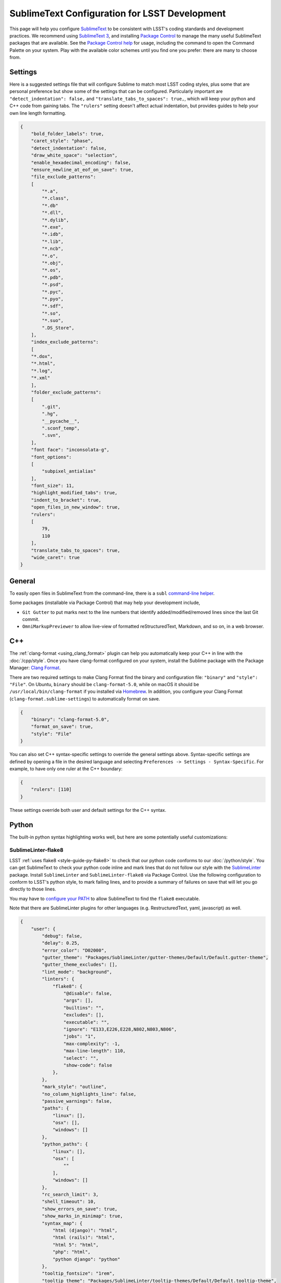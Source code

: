 ##############################################
SublimeText Configuration for LSST Development
##############################################

This page will help you configure `SublimeText <https://www.sublimetext.com/>`_ to be consistent with LSST's coding standards and development practices.
We recommend using `SublimeText 3 <https://www.sublimetext.com/3>`_, and installing `Package Control <https://packagecontrol.io/installation>`_ to manage the many useful SublimeText packages that are available.
See the `Package Control help <https://packagecontrol.io/docs/usage>`_ for usage, including the command to open the Command Palette on your system.
Play with the available color schemes until you find one you prefer: there are many to choose from.

.. _sublime_settings:

Settings
========

Here is a suggested settings file that will configure Sublime to match most LSST coding styles, plus some that are personal preference but show some of the settings that can be configured.
Particularly important are ``"detect_indentation": false,`` and ``"translate_tabs_to_spaces": true,``, which will keep your python and C++ code from gaining tabs.
The ``"rulers"`` setting doesn't affect actual indentation, but provides guides to help your own line length formatting.

.. code-block:: json

    {
        "bold_folder_labels": true,
        "caret_style": "phase",
        "detect_indentation": false,
        "draw_white_space": "selection",
        "enable_hexadecimal_encoding": false,
        "ensure_newline_at_eof_on_save": true,
        "file_exclude_patterns":
        [
            "*.a",
            "*.class",
            "*.db"
            "*.dll",
            "*.dylib",
            "*.exe",
            "*.idb",
            "*.lib",
            "*.ncb",
            "*.o",
            "*.obj",
            "*.os",
            "*.pdb",
            "*.psd",
            "*.pyc",
            "*.pyo",
            "*.sdf",
            "*.so",
            "*.suo",
            ".DS_Store",
        ],
        "index_exclude_patterns":
        [
        "*.dox",
        "*.html",
        "*.log",
        "*.xml"
        ],
        "folder_exclude_patterns":
        [
            ".git",
            ".hg",
            "__pycache__",
            ".sconf_temp",
            ".svn",
        ],
        "font face": "inconsolata-g",
        "font_options":
        [
            "subpixel_antialias"
        ],
        "font_size": 11,
        "highlight_modified_tabs": true,
        "indent_to_bracket": true,
        "open_files_in_new_window": true,
        "rulers":
        [
            79,
            110
        ],
        "translate_tabs_to_spaces": true,
        "wide_caret": true
    }

.. _sublime-general:

General
=======

To easily open files in SublimeText from the command-line, there is a ``subl`` `command-line helper <http://docs.sublimetext.info/en/latest/command_line/command_line.html>`_.

Some packages (installable via Package Control) that may help your development include,

* ``Git Gutter`` to put marks next to the line numbers that identify added/modified/removed lines since the last Git commit.
* ``OmniMarkupPreviewer`` to allow live-view of formatted reStructuredText, Markdown, and so on, in a web browser.

.. _sublime-cpp:

C++
===

The  :ref:`clang-format <using_clang_format>` plugin can help you automatically keep your C++ in line with the :doc:`/cpp/style`.
Once you have clang-format configured on your system, install the Sublime package with the Package Manager: `Clang Format <https://packagecontrol.io/packages/Clang%20Format>`_.

There are two required settings to make Clang Format find the binary and configuration file: ``"binary"`` and ``"style": "File"``.
On Ubuntu, ``binary`` should be ``clang-format-5.0``, while on macOS it should be ``/usr/local/bin/clang-format`` if you installed via `Homebrew <https://brew.sh>`_.
In addition, you configure your Clang Format (``clang-format.sublime-settings``) to automatically format on save.

.. code-block:: json

    {
        "binary": "clang-format-5.0",
        "format_on_save": true,
        "style": "File"
    }

You can also set C++ syntax-specific settings to override the general settings above.
Syntax-specific settings are defined by opening a file in the desired language and selecting ``Preferences -> Settings - Syntax-Specific``.
For example, to have only one ruler at the C++ boundary:

.. code-block:: json

    {
        "rulers": [110]
    }

These settings override both user and default settings for the C++ syntax.

.. _sublime-python:

Python
======

The built-in python syntax highlighting works well, but here are some potentially useful customizations:

.. _sublime-python-flake8:

SublimeLinter-flake8
--------------------

LSST :ref:`uses flake8 <style-guide-py-flake8>` to check that our python code conforms to our :doc:`/python/style`.
You can get SublimeText to check your python code inline and mark lines that do not follow our style with the `SublimeLinter <http://www.sublimelinter.com/en/latest/>`_ package.
Install ``SublimeLinter`` and ``SublimeLinter-flake8`` via Package Control.
Use the following configuration to conform to LSST's python style, to mark failing lines, and to provide a summary of failures on save that will let you go directly to those lines.


You may have to `configure your PATH <http://www.sublimelinter.com/en/latest/usage.html#how-linter-executables-are-located>`_ to allow SublimeText to find the ``flake8`` executable.


Note that there are SublimeLinter plugins for other languages (e.g. RestructuredText, yaml, javascript) as well.

.. code-block:: json

    {
        "user": {
            "debug": false,
            "delay": 0.25,
            "error_color": "D02000",
            "gutter_theme": "Packages/SublimeLinter/gutter-themes/Default/Default.gutter-theme",
            "gutter_theme_excludes": [],
            "lint_mode": "background",
            "linters": {
                "flake8": {
                    "@disable": false,
                    "args": [],
                    "builtins": "",
                    "excludes": [],
                    "executable": "",
                    "ignore": "E133,E226,E228,N802,N803,N806",
                    "jobs": "1",
                    "max-complexity": -1,
                    "max-line-length": 110,
                    "select": "",
                    "show-code": false
                },
            },
            "mark_style": "outline",
            "no_column_highlights_line": false,
            "passive_warnings": false,
            "paths": {
                "linux": [],
                "osx": [],
                "windows": []
            },
            "python_paths": {
                "linux": [],
                "osx": [
                    ""
                ],
                "windows": []
            },
            "rc_search_limit": 3,
            "shell_timeout": 10,
            "show_errors_on_save": true,
            "show_marks_in_minimap": true,
            "syntax_map": {
                "html (django)": "html",
                "html (rails)": "html",
                "html 5": "html",
                "php": "html",
                "python django": "python"
            },
            "tooltip_fontsize": "1rem",
            "tooltip_theme": "Packages/SublimeLinter/tooltip-themes/Default/Default.tooltip-theme",
            "tooltip_theme_excludes": [],
            "tooltips": false,
            "warning_color": "DDB700",
            "wrap_find": true
        }
    }


``Python PEP8 Autoformat`` lets one bulk reformat a number of python files to match a style.
Use these settings to match LSST's python style when auto formatting:

.. code-block:: text

    {
        // list codes for fixes; used by --ignore and --select
        "list-fixes": true,
        // do not fix these errors / warnings (e.g. [ "E501" , "E4" , "W"])
        // LSST style;
        "ignore": ["E133", "E226", "E228", "N802", "N803", "N806"],
        // Maximum line length
        "max-line-length": 110
    }

.. _sublime-python-whitespace:

Whitespace
----------

The LSST python style guide follows PEP8, meaning 4-spaces, no TABs. The settings file given above will help you maintain this: SublimeText defaults to 4-stops Tabs.

To help find extra end-of-line spaces, install the ``Trailing Spaces`` Package.
An example configuration for it:

.. code-block:: json

    {
        "trailing_spaces_file_max_size": 100000,
        "trailing_spaces_highlight_color": "invalid",
        "trailing_spaces_include_current_line": false,
        "trailing_spaces_include_empty_lines": true
    }
